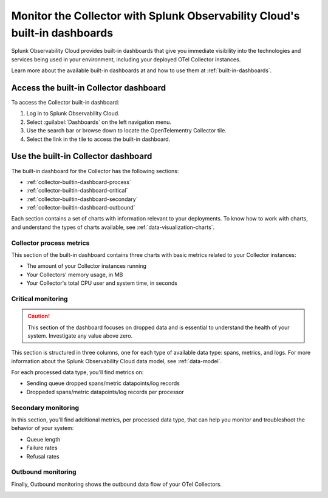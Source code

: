 .. _collector-builtin-dashboard:

********************************************************************************************
Monitor the Collector with Splunk Observability Cloud's built-in dashboards
********************************************************************************************

.. meta::
      :description: Use the built-in Collector dashboard in Splunk Observability Cloud for a better understanding of how your Collector instances are doing.

Splunk Observability Cloud provides built-in dashboards that give you immediate visibility into the technologies and services being used in your environment, including your deployed OTel Collector instances. 

Learn more about the available built-in dashboards at and how to use them at :ref:`built-in-dashboards`.

Access the built-in Collector dashboard
==============================================================

To access the Collector built-in dashboard:

#. Log in to Splunk Observability Cloud.
#. Select :guilabel:`Dashboards` on the left navigation menu. 
#. Use the search bar or browse down to locate the OpenTelementry Collector tile.
#. Select the link in the tile to access the built-in dashboard.

Use the built-in Collector dashboard
==============================================================

The built-in dashboard for the Collector has the following sections:

* :ref:`collector-builtin-dashboard-process`
* :ref:`collector-builtin-dashboard-critical`
* :ref:`collector-builtin-dashboard-secondary`
* :ref:`collector-builtin-dashboard-outbound`

Each section contains a set of charts with information relevant to your deployments. To know how to work with charts, and understand the types of charts available, see :ref:`data-visualization-charts`.

.. _collector-builtin-dashboard-process:

Collector process metrics
----------------------------------

This section of the built-in dashboard contains three charts with basic metrics related to your Collector instances:

* The amount of your Collector instances running
* Your Collectors' memory usage, in MB 
* Your Collector's total CPU user and system time, in seconds

.. image:: /_images/gdi/collector/collector-builtin-dashboard-01.jpg
      :width: 100%
      :alt: Collector process metrics in the built-in dashboard

.. _collector-builtin-dashboard-critical:

Critical monitoring
----------------------------------

.. caution:: This section of the dashboard focuses on dropped data and is essential to understand the health of your system. Investigate any value above zero. 

This section is structured in three columns, one for each type of available data type: spans, metrics, and logs. For more information about the Splunk Observability Cloud data model, see :ref:`data-model`.

.. image:: /_images/gdi/collector/collector-builtin-dashboard-02.jpg
      :width: 100%
      :alt: Collector critical monitoring in the built-in dashboard

For each processed data type, you'll find metrics on:

* Sending queue dropped spans/metric datapoints/log records
* Droppeded spans/metric datapoints/log records per processor

.. _collector-builtin-dashboard-secondary:

Secondary monitoring
----------------------------------

In this section, you'll find additional metrics, per processed data type, that can help you monitor and troubleshoot the behavior of your system:

* Queue length
* Failure rates
* Refusal rates

.. image:: /_images/gdi/collector/collector-builtin-dashboard-03.jpg
      :width: 100%
      :alt: Collector secondary monitoring in the built-in dashboard

.. _collector-builtin-dashboard-outbound:

Outbound monitoring
----------------------------------

Finally, Outbound monitoring shows the outbound data flow of your OTel Collectors. 

.. image:: /_images/gdi/collector/collector-builtin-dashboard-04.jpg
      :width: 100%
      :alt: Collector outbound metrics in the built-in dashboard